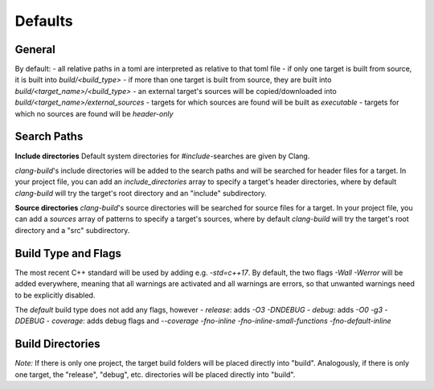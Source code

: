 Defaults
==============================================


General
----------------------------------------------

By default:
- all relative paths in a toml are interpreted as relative to that toml file
- if only one target is built from source, it is built into `build/<build_type>`
- if more than one target is built from source, they are built into `build/<target_name>/<build_type>`
- an external target's sources will be copied/downloaded into `build/<target_name>/external_sources`
- targets for which sources are found will be built as `executable`
- targets for which no sources are found will be `header-only`


Search Paths
----------------------------------------------

**Include directories**
Default system directories for `#include`-searches are given by Clang.

`clang-build`'s include directories will be added to the search paths and will be searched
for header files for a target.
In your project file, you can add an `include_directories` array to specify a target's header directories,
where by default `clang-build` will try the target's root directory and an "include" subdirectory.

**Source directories**
`clang-build`'s source directories will be searched for source files for a target.
In your project file, you can add a `sources` array of patterns to specify a target's sources,
where by default `clang-build` will try the target's root directory and a "src" subdirectory.


Build Type and Flags
----------------------------------------------

The most recent C++ standard will be used by adding e.g. `-std=c++17`.
By default, the two flags `-Wall -Werror` will be added everywhere, meaning that all warnings are
activated and all warnings are errors, so that unwanted warnings need to be explicitly disabled.

The `default` build type does not add any flags, however
- `release`:  adds `-O3 -DNDEBUG`
- `debug`:    adds `-O0 -g3 -DDEBUG`
- `coverage`: adds debug flags and `--coverage -fno-inline -fno-inline-small-functions -fno-default-inline`


Build Directories
----------------------------------------------

.. code-block:: text
  build
  ├── myproject
  |   ├── targetname
  |   |   ├── external_sources
  |   |   ├── release
  |   |   |   ├── obj
  |   |   |   ├── dep
  |   |   |   ├── bin
  |   |   |   ├── lib
  |   |   |   └── include
  |   |   ├── debug
  |   |   | └── ...
  |   |   ├── default
  |   |   | └── ...
  |   |   └── ...
  |   └── othertargetname
  |       └── ...
  └── mysubproject
      └── ...

*Note:*
If there is only one project, the target build folders will be placed directly into "build".
Analogously, if there is only one target, the "release", "debug", etc. directories will be
placed directly into "build".